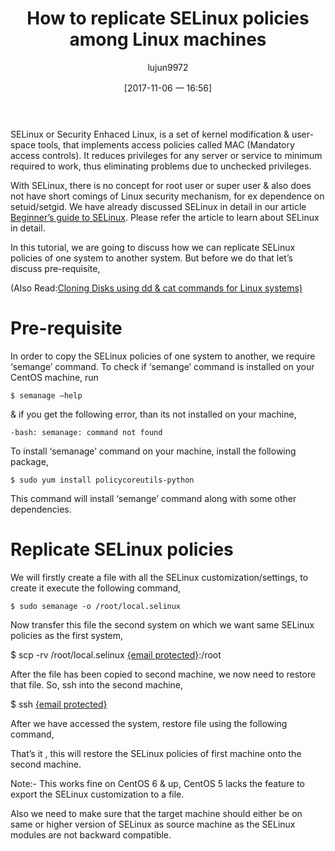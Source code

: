 #+TITLE: How to replicate SELinux policies among Linux machines
#+URL: http://linuxtechlab.com/replicate-selinux-policies-among-linux-machines/
#+AUTHOR: lujun9972
#+TAGS: system SELinux
#+DATE: [2017-11-06 一 16:56]
#+LANGUAGE:  zh-CN
#+OPTIONS:  H:6 num:nil toc:t \n:nil ::t |:t ^:nil -:nil f:t *:t <:nil



SELinux or Security Enhaced Linux, is a set of kernel modification & user-space tools, that implements access policies called MAC
(Mandatory access controls). It reduces privileges for any server or service to minimum required to work, thus eliminating problems due to
unchecked privileges.

With SELinux, there is no concept for root user or super user & also does not have short comings of Linux security mechanism, for ex
dependence on setuid/setgid. We have already discussed SELinux in detail in our article [[http://linuxtechlab.com/beginners-guide-to-selinux/][Beginner’s guide to SELinux]]. Please refer the
article to learn about SELinux in detail.

In this tutorial, we are going to discuss how we can replicate SELinux policies of one system to another system. But before we do that
let’s discuss pre-requisite,

(Also Read:[[http://linuxtechlab.com/linux-disk-cloning-using-dd-cat-commands/][Cloning Disks using dd & cat commands for Linux systems)]]

* Pre-requisite

In order to copy the SELinux policies of one system to another, we require ‘semange’ command. To check if ‘semange’ command is installed
on your CentOS machine, run

#+BEGIN_SRC shell
  $ semanage –help
#+END_SRC

& if you get the following error, than its not installed on your machine,

#+BEGIN_EXAMPLE
  -bash: semanage: command not found
#+END_EXAMPLE

To install ‘semanage’ command on your machine, install the following package,

#+BEGIN_SRC shell
  $ sudo yum install policycoreutils-python
#+END_SRC

This command will install ‘semange’ command along with some other dependencies.

* Replicate SELinux policies

We will firstly create a file with all the SELinux customization/settings, to create it execute the following command,

#+BEGIN_SRC shell
  $ sudo semanage -o /root/local.selinux
#+END_SRC

Now transfer this file the second system on which we want same SELinux policies as the first system,

  $ scp -rv /root/local.selinux [[http://linuxtechlab.com/cdn-cgi/l/email-protection][{email protected}]]:/root

After the file has been copied to second machine, we now need to restore that file. So, ssh into the second machine,

$ ssh [[http://linuxtechlab.com/cdn-cgi/l/email-protection][{email protected}]]

After we have accessed the system, restore file using the following command,

# semanage -i /root/local.selinux

That’s it , this will restore the SELinux policies of first machine onto the second machine.

Note:- This works fine on CentOS 6 & up, CentOS 5 lacks the feature to export the SELinux customization to a file.

Also we need to make sure that the target machine should either be on same or higher version of SELinux as source machine as the SELinux
modules are not backward compatible.
